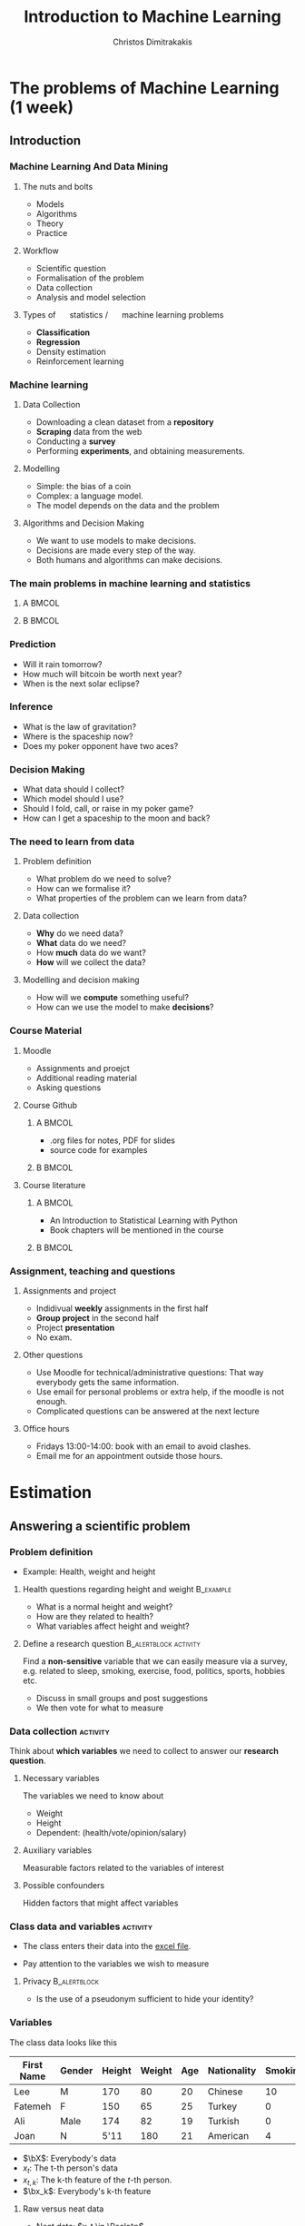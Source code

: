 #+TITLE: Introduction to Machine Learning
#+AUTHOR: Christos Dimitrakakis
#+EMAIL:christos.dimitrakakis@unine.ch
#+LaTeX_HEADER: \include{preamble}
#+LaTeX_CLASS_OPTIONS: [10pt]
#+COLUMNS: %40ITEM %10BEAMER_env(Env) %9BEAMER_envargs(Env Args) %4BEAMER_col(Col) %10BEAMER_extra(Extra)
#+TAGS: activity advanced definition exercise homework project example theory code
#+OPTIONS:   H:3
#+latex_header: \AtBeginSection[]{\begin{frame}<beamer>\tableofcontents[currentsection]\end{frame}}


* The problems of Machine Learning (1 week)
** Introduction
*** Machine Learning And Data Mining
**** \faGear \faWrench The nuts and bolts 
- Models
- Algorithms
- Theory
- Practice
**** \faList Workflow 
- Scientific question
- Formalisation of the problem
- Data collection
- Analysis and model selection
**** Types of \faBarChart \quad statistics / \faMagic \quad machine learning problems  
- *Classification*
- *Regression*
- Density estimation
- Reinforcement learning
*** Machine learning
**** Data Collection
- Downloading a clean dataset from a *repository*
- *Scraping* data from the web
- Conducting a *survey*
- Performing *experiments*, and obtaining measurements.
**** Modelling
- Simple: the bias of a coin
- Complex:  a language model.
- The model depends on the data and the problem
**** Algorithms and Decision Making
- We want to use models to make decisions.
- Decisions are made every step of the way.
- Both humans and algorithms can make decisions.
  
*** The main problems in machine learning and statistics          

**** A                                                             :BMCOL:
:PROPERTIES:
:BEAMER_col: 0.5
:END:
#+ATTR_LATEX: :width 0.8\textwidth
#+ATTR_LATEX: :caption Dark Matter
[[./fig/dark_matter.png]]
#+ATTR_LATEX: :caption Protein Folding
[[./fig/Protein_folding.png]]

**** B                                                             :BMCOL:
:PROPERTIES:
:BEAMER_col: 0.5
:END:
#+ATTR_LATEX: :width \textwidth
#+ATTR_LATEX: :caption Climate Modelling
[[./fig/climate.png]]
#+ATTR_LATEX: :caption Economic Policy
[[./fig/econ.jpg]]

*** Prediction
[[./fig/meteo.png]]
- Will it rain tomorrow?
- How much will bitcoin be worth next year?
- When is the next solar eclipse?

*** Inference
#+ATTR_LATEX: :width 0.7\textwidth
[[./fig/gravity.jpg]]
- What is the law of gravitation?
- Where is the spaceship now?
- Does my poker opponent have two aces?


*** Decision Making
[[./fig/lunar.png]]
- What data should I collect?
- Which model should I use?
- Should I fold, call, or raise in my poker game?
- How can I get a spaceship to the moon and back?
[[./fig/artemis.gif]]


*** The need to learn from data
**** Problem definition
- What problem do we need to solve?
- How can we formalise it?
- What properties of the problem can we learn from data?

**** Data collection
- *Why* do we need data?
- *What* data do we need?
- How *much* data do we want?
- *How* will we collect the data?

**** Modelling and decision making
- How will we *compute* something useful?
- How can we use the model to make *decisions*?

*** Course Material
**** Moodle
- Assignments and proejct
- Additional reading material
- Asking questions
**** Course Github 
***** A                                                               :BMCOL:
      :PROPERTIES:
      :BEAMER_col: 0.5\textwidth
      :END:
- .org files for notes, PDF for slides
- source code for examples
***** B                                                               :BMCOL:
      :PROPERTIES:
      :BEAMER_col: 0.5\textwidth
      :END:
#+ATTR_LATEX: :width 0.25
[[./fig/github-qr.png]]

**** Course literature
***** A                                                               :BMCOL:
      :PROPERTIES:
      :BEAMER_col: 0.5\textwidth
      :END:
- An Introduction to Statistical Learning with Python
- Book chapters will be mentioned in the course
***** B                                                               :BMCOL:
      :PROPERTIES:
      :BEAMER_col: 0.5\textwidth
      :END:
#+ATTR_LATEX: :width 0.25
[[./fig/islp-book-qr.png]]

*** Assignment, teaching and questions
**** Assignments and project
- Indidivual *weekly* assignments in the first half
- *Group project* in the second half
- Project *presentation*
- No exam.
**** Other questions
- Use Moodle for technical/administrative questions: That way everybody gets the same information.
- Use email for personal problems or extra help, if the moodle is not enough.
- Complicated questions can be answered at the next lecture
**** Office hours
- Fridays 13:00-14:00: book with an email to avoid clashes.
- Email me for an appointment outside those hours.

* Estimation
** Answering a scientific problem
*** Problem definition
- Example: Health, weight and height
****  Health questions regarding height and weight :B_example:
     :PROPERTIES:
     :BEAMER_env: example
     :END:
- What is a normal height and weight?
- How are they related to health?
- What variables affect height and weight?
**** Define a research question                                :B_alertblock:activity:
:PROPERTIES:
:BEAMER_env: alertblock
:END:
Find a *non-sensitive* variable that we can easily measure via a survey, e.g. related to sleep, smoking, exercise, food, politics, sports, hobbies etc.
- Discuss in small groups and post suggestions
- We then vote for what to measure
  
*** Data collection :activity:

Think about *which variables* we need to collect to answer our *research question*.

**** Necessary variables
The variables we need to know about
- Weight
- Height
- Dependent: (health/vote/opinion/salary)
**** Auxiliary variables
Measurable factors related to the variables of interest

**** Possible confounders
Hidden factors that might affect variables

*** Class data and variables                                       :activity:
- The class enters their data into the [[https://docs.google.com/spreadsheets/d/1xRpo1LuMz62Yu57ABxtkvbvCebuew3VUh387ElXNoGU/edit?usp=sharing][excel file]].
#+ATTR_LATEX: :width 0.3\textwidth
  [[./fig/class_data_QR.png]]
- Pay attention to the variables we wish to measure

**** Privacy                                                   :B_alertblock:
:PROPERTIES:
:BEAMER_env: alertblock
:END:
- Is the use of a pseudonym sufficient to hide your identity?

*** Variables
The class data looks like this
|------------+--------+--------+--------+-----+-------------+---------|
| First Name | Gender | Height | Weight | Age | Nationality | Smoking |
|------------+--------+--------+--------+-----+-------------+---------|
| Lee        | M      |    170 |     80 |  20 | Chinese     |      10 |
| Fatemeh    | F      |    150 |     65 |  25 | Turkey      |       0 |
| Ali        | Male   |    174 |     82 |  19 | Turkish     |       0 |
| Joan       | N      |   5'11 |    180 |  21 | American    |       4 |
|------------+--------+--------+--------+-----+-------------+---------|

- $\bX$: Everybody's data
- $x_t$: The t-th person's data
- $x_{t,k}$: The k-th feature of the \(t\)-th person.
- $\bx_k$: Everybody's k-th feature


**** Raw versus neat data
- Neat data: $x_t \in \Reals^n$
- Raw data: web pages, handwritten text, graphs, data packets, with missing/incorrect values, etc
*** Types of learning problems
**** Unsupervised learning (unconditional estimation)
- Predict the \alert{gender} of an unknown individual.
- Predict the \alert{height}.
- Predict the \alert{height and weight}?

**** Supervised learning problems (conditional estimation)
- Classification: Can we predict gender from height/weight?
- Regression: Can we predict weight from height and gender?
- In both cases we predict *output* variables from *input* variables
**** Variables
- *Input* variables: aka features, predictors, independent variables
- *Output* variables: aka response, dependent variables, labels, or targets.
- The input/output dichotomy only exists in *some prediction problems*.

** Pandas and dataframes
*** Python pandas for data wrangling
**** Reading class data
#+BEGIN_SRC python
import pandas as pd
X = pd.read_excel("data/class.xlsx")
X["First Name"]
#+END_SRC

#+RESULTS:
: None

- Array columns correspond to features
- Columns can be accessed through namesx

**** Summarising class data
#+BEGIN_SRC python :exports code
X.hist()
import matplotlib.pyplot as plt
plt.show()
#+END_SRC

#+RESULTS:

*** Pandas and DataFrames
- Data in pandas is stored in a *DataFrame*
- DataFrame is *not the same* as a numpy array.
**** Core libraries
#+BEGIN_SRC python :exports code
import pandas as pd
import numpy as np
#+END_SRC

**** Series: A sequence of values
     :PROPERTIES:
     :BEAMER_opt:   [shrink=15]
     :END:
#+BEGIN_SRC python :exports code
# From numpy array:
s = pd.Series(np.random.randn(3),  index=["a", "b", "c"])
# From dict:
d = {"a": 1, "b": 0, "c": 2}
s = pd.Series(d)
# accessing elemets
s.iloc[2] #element 2
s.iloc[1:2] #elements 1,2
s.array # gets the array object 
s.to_numpy() # gets the underlying numpy array
#+END_SRC

*** DataFrames


**** Constructing from a numpy array
#+BEGIN_SRC python :exports code
data = np.random.uniform(size = [3,2])
df = pd.DataFrame(data, index=["John", "Ali", "Sumi"],
         columns=["X1", "X2"])
#+END_SRC

**** Constructing from a dictionary
#+BEGIN_SRC python :exports code
d = {  "one": pd.Series([1, 2], index=["a", "b"]),
       "two": pd.Series([1, 2, 3], index=["a", "b", "c"])}
df = pd.DataFrame(d)
#+END_SRC



**** Access
#+BEGIN_SRC python :exports code
X["First Name"] # get a column
X.loc[2] # get a row
X.at[2, "First Name"] # row 2, column 'first name'
X.loc[2].at["First Name"] # row 2, element 'first name' of the series
X.iat[2,0] # row 2, column 0
#+END_SRC



** Single variable models
*** Modelling single variables
***** Discrete                                                        :BMCOL:
     :PROPERTIES:
     :BEAMER_col: 0.3
     :END:
#+CAPTION:  $x \in \Naturals$
#+NAME:   fig:barplot
#+ATTR_LATEX: :width 1.6\textwidth
[[./fig/discrete.pdf]]
***** Continuous                                                      :BMCOL:
     :PROPERTIES:
     :BEAMER_col: 0.3
     :END:
#+CAPTION: $x \in \Reals$
#+NAME:   fig:density
#+ATTR_LATEX: :width 1.4\textwidth
[[./fig/density.pdf]]


*** Means using python
**** Calculating the mean of our class data :B_example:
     :PROPERTIES:
     :BEAMER_env: example
     :END:
#+BEGIN_SRC python
X.mean() # gives the mean of all the variables through pandas.core.frame.DataFrame
X["Height"].mean()
np.mean(X["Weight"])
#+END_SRC
- The mean here is *fixed* because we calculate it on the same data.
- If we were to *collect new data* then the answer would be different.

**** Calculating the mean of a random variable :B_example:
     :PROPERTIES:
     :BEAMER_env: example
     :END:
#+BEGIN_SRC python
import numpy as np
X = np.random.gamma(170, 1, size=20)
X.mean()
np.mean(X)
#+END_SRC
- The mean is *random*, so we get a different answer everytime.

*** One variable: expectations and distributions 

**** The expected value :B_definition:
     :PROPERTIES:
     :BEAMER_env: definition
     :END:
#+ATTR_BEAMER: :overlay +-
- $\Omega$: random outcome space
- $P$: distribution of outcomes $\omega \in \Omega$
- Random variable $x : \Omega \to \Reals$, and $\omega \sim P$
- $\E_P[x]$: expectation of $x$ under $P$ (is the same for all $t$)
#+BEAMER: \pause
\[
\E_P[x] 
= \sum_{\omega \in \Omega}  x(\omega) P(\omega) 
\]
#+BEAMER: \pause
**** The sample mean :B_definition:
     :PROPERTIES:
     :BEAMER_env: definition
     :END:
- *i.i.d.* variables $x_1, \ldots, x_t, \ldots, x_T$:  with $x_t = x(\omega_t)$, $\omega_t \sim P$.
#+BEAMER: \pause
- The sample mean of $x_1, \ldots, x_T$ is
\[
\frac{1}{T} \sum_{t=1}^T x_{t}
\]
The sample mean is \(O(1/\sqrt{T})\)-close $\E_P[x_t]$ with high probability.

*** Reminder: expectations of random variables
**** A gambling game :B_exampleblock:
     :PROPERTIES:
     :BEAMER_env: exampleblock
     :END:
What are the expected winnings if you play this game?
- [a] With probability 1%, you win 100 CHF
- [b] With probability 40%, you win 20 CHF.
- [c] Otherwise, you win nothing
**** Solution
#+BEAMER: \pause
- Let $x$ be the amount won, then $x(a) = 100, x(b) = 20, x(c) = 0$.
#+BEAMER: \pause
- We need to calculate
\[
\E_P(x) = \sum_{\omega \in \{a, b, c\}} \!\!\! x(\omega) P(\omega) =
x(a) P(a) + x(b) P(b) + x(c) P(c) 
\]
#+BEAMER: \pause
- $P(c) = 59\%$, as $P(\Omega) = 1$. Substituting,
#+BEAMER: \pause
\[
\E_P(x) = 1 + 8 + 0 = 9.
\]

*** Models
**** Models as summaries
- They summarise what we can see in the data
- The ultimate model of the data *is* the data
**** Models as predictors
- They make predictions about things *beyond* the data
- This requires some assumptions about the *data-generating process*.
**** Example models
- A numerical mean
- A linear classifier
- A linear regressor
- A deep neural network
- A Gaussian process
- A large language model


*** Estimates and decisions
We always need to make decisions based on some *estimates*.

**** Estimate the bias of a coin :activity:
- I give you a coin that, lands with some fixed probability on heads.
- You are allowed to experiment with the coin.
- I will pay you *1 CHF* if you guess the throw correctly
- Otherwise you pay me *x CHF*.
- How much should I ask you to *pay* for the bet to be *fair*?
- What do you need to *know* to determine this?
**** If the coin is fair                                          :B_example:
:PROPERTIES:
:BEAMER_env: example
:END:
- If the coin is fair, then you only have 50% proability of guessing correctly.
- If you bet $x$ CHF, your expected return is $x$



*** The Bernoulli distribution
**** Bernoulli distribution :B_definition:
     :PROPERTIES:
     :BEAMER_env: definition
     :END:
We say that $x \in \{0, 1\}$ has Bernoulli distribution with parameter $\theta$ and write
\[
x \sim \Ber(\theta),
\]
when
\[
\Pr(x) = \begin{cases}
\theta & x = 1\\
1 - \theta & x = 0.
\end{cases}
\]
**** Applications of the Bernoulli distribution :B_example:
     :PROPERTIES:
     :BEAMER_env: example
     :END:
- A biased coin flip.
- Classification errors.
**** Exercise: The expected value                              :B_alertblock:
:PROPERTIES:
:BEAMER_env: alertblock
:END:
If x is Bernoulli with parameter $\theta$, then what is the expected value of
- The variable $f(x) = x$?
- The variable $g(x) = x^2$?


** Two variable models
*** Two-variable models
**** A :B_columns:
     :PROPERTIES:
     :BEAMER_env: columns
     :END:
***** Two Continuous                                                  :BMCOL:
     :PROPERTIES:
     :BEAMER_col: 0.3
     :END:
#+CAPTION: $x \in \Reals^2$
#+NAME:   fig:joint
[[./fig/joint.pdf]]

***** Discrete $\to$ Continuous                                       :BMCOL:
     :PROPERTIES:
     :BEAMER_col: 0.3
     :END:
#+CAPTION:  $x \in \Naturals \to y \in \Reals$
#+NAME: fig:classification
[[./fig/cdensity.pdf]]


**** B :B_columns:
     :PROPERTIES:
     :BEAMER_env: columns
     :END:

***** Continuous $\to$ Continuous                                     :BMCOL:
     :PROPERTIES:
     :BEAMER_col: 0.3
     :END:
#+CAPTION: $x \in \Reals \to y \in  \Reals$ 
#+NAME: fig:regression
[[./fig/regression.pdf]]
***** Continuous $\to$ Discete                                        :BMCOL:
     :PROPERTIES:
     :BEAMER_col: 0.3
     :END:
#+CAPTION: $x \in \Reals \to y \in \Naturals$
#+NAME: fig:classification
[[./fig/classification.pdf]]


*** Predicting $y$ from $x$, discrete case.
Consider two variables, $x, y$. We can either care about
- $\E[y | x]$ the expectation of $y$ for all $x$.
- $\Pr[y | x]$ the distribution of $y$ for all $x$.
**** Probability table for $P(x, y)$ 
|-----------+-------+-------|
| $P(x, y)$ | y = 0 | y = 1 |
|-----------+-------+-------|
| x = 0     |   54% |    6% |
| x = 1     |   16% |   24% |
|-----------+-------+-------|
- How can we graph this?
- What is $P(x)$?
**** Conditional probability table for $P(y | x)$
|---------------+-------+-------|
| $P(y \mid x)$ | y = 0 | y = 1 |
|---------------+-------+-------|
| x = 0         |   90% |   10% |
| x = 1         |   40% |   60% |
|---------------+-------+-------|
- What is $\E[y \mid x]$?
*** Distributions of two variables
In this setting, both $x$ and $y$ have a Bernoulli distribution. If we use a model whereby $x$ is sampled first, and then $y$, then we can define two Bernoulli distributions. The first, for $x$ is unconditional, while the second, for $y$, depends on the value of $x$:
\begin{align*}
x &\sim \Ber(\theta)\\
y \mid x &\sim \Ber(\phi_x).
\end{align*}
In our example, $\phi_0 = 0.1$ and $\phi_1 = 0.6$.

*** Homework
**** Probability table for $P(x, y)$
|-----------+--------+-------+-------|
| $P(x, y)$ | y = -1 | y = 0 | y = 1 |
|-----------+--------+-------+-------|
| x = 0     |    10% |   20% |  10%  |
| x = 1     |    30% |   20% |  10%  |
|-----------+--------+-------+-------|
Given the above table, calculate
- $P(x)$
- The conditional probability table for $P(y | x)$.
- $\E[y | x]$ for all values of $x$.

*** Two variables: conditional expectation
**** The height of different genders
The conditional expected height
\[
\E[h \mid g = 1] = \sum_{\omega \in \Omega} h(\omega) P[\omega \mid g(\omega) = 1]
\]
The empirical conditional expectation
\[
\E[h \mid g = 1] \approx \frac{ \sum_{t : g(\omega_t) = 1} h(\omega_t)}{ |\{t : g(\omega_t) = 1\}|}
\]
**** Python implementation
#+BEAMER: \pause

#+BEGIN_SRC python
  h[g==1] / sum(g==1)
  ## alternative
  import numpy as np
  np.mean(h[g==1])
#+END_SRC


    
* Statistics, validation and model selection
*** Populations, samples, and distributions
**** The world
    :PROPERTIES:
    :BEAMER_col: 0.6
    :END:
#+CAPTION: The world population
#+NAME:   fig:world
[[./fig/population.png]]
**** A sample
    :PROPERTIES:
    :BEAMER_col: 0.4
    :END:
#+CAPTION: A sample
#+NAME:   fig:sample
[[./fig/sample.png]]
*** Statistical assumptions

**** Independent, Identically Distributed data
- $\omega_t \sim P$: individuals $\omega_t \in \Omega$ are drawn from some *distribution* $P$
- $\bx_t \defn \bx(\omega_t)$ are some *features* of the \(t\)-th individual
- Here we are interested in properties of the *unknown* distribution $P$.
**** Representative sample from a fixed population
- Finite population $\Omega = \{\omega_1, \omega_2, \ldots, \omega_N\}$
- A subset $S \subset \Omega$ of size $T < N$ is selected with a *uniform distribution*, i.e. so that
\[
P(S) = T/N, \qquad \forall S \subset \Omega.
\]
- Here we are interested in statistics of the *unknown* population $\Omega$.
- We assume an underlying distribution $P$ for convenience.
- We can tried both cases essentially the same.
*** Learning from data
    
**** Unsupervised learning
- Given data $x_1, \ldots, x_T$.
- Learn about the data-generating process.
- Example: Estimation, compression, text/image generation  
**** Supervised learning
- Given data $(x_1, y_1), \ldots, (x_T, y_T)$
- Learn about the relationship between $x_t$ and $y_t$.
- Example: Classification, Regression
**** Online learning
- Sequence prediction: At each step $t$, predict $x_{t+1}$ from $x_1, \ldots, x_t$.
- Conditional prediction: At each step $t$, predict $y_{t+1}$ from $x_1, y_1 \ldots, x_t, y_t, \alert{x_{t+1}}$
**** Reinforcement learning
 Learn to act in an *unknown* world through interaction and rewards




*** Validating models
**** Training data
- Calculations, optimisation
- Data exploration
**** Validation data
- Fine-tuning
- Model selection
**** Test data
- Performance comparison
**** Simulation
- Interactive performance comparison
- White box testing
**** Real-world testing
- Actual performance measurement

*** Model selection
- Train/Test/Validate
- Cross-validation
- Simulation

* Course summary

** Course Contents

*** Course Contents
**** Models
- k-Nearest Neighbours.
- Linear models and perceptrons.
- Multi-layer perceptrons (aka deep neural networks).
- Bayesian Networks
**** Algorithms
- (Stochastic) Gradient Descent.
- Bayesian inference.
  
**** Reproducibility
- Modelling assumptions
- Interactions and feedback
**** Fairness
- Implicit biases in training data
- Fair decision rules and meritocracy
**** Privacy
- Accidental data disclosure
- Re-identification risk

* Reading for this week
** Reading
*** Reading for this week
ISLP Chapters 1, 2
